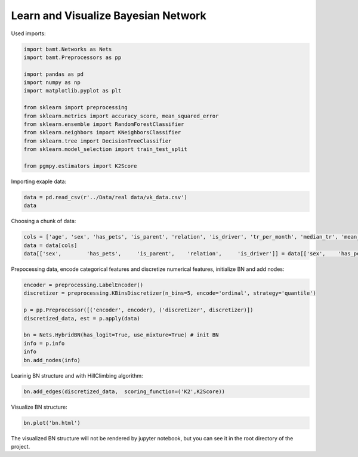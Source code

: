 Learn and Visualize Bayesian Network
====================================

Used imports:

.. code-block:: python

    import bamt.Networks as Nets
    import bamt.Preprocessors as pp

    import pandas as pd
    import numpy as np
    import matplotlib.pyplot as plt

    from sklearn import preprocessing
    from sklearn.metrics import accuracy_score, mean_squared_error
    from sklearn.ensemble import RandomForestClassifier
    from sklearn.neighbors import KNeighborsClassifier
    from sklearn.tree import DecisionTreeClassifier
    from sklearn.model_selection import train_test_split

    from pgmpy.estimators import K2Score

Importing exaple data:

.. code-block:: python

    data = pd.read_csv(r'../Data/real data/vk_data.csv')
    data

Choosing a chunk of data:

.. code-block:: python

    cols = ['age', 'sex', 'has_pets', 'is_parent', 'relation', 'is_driver', 'tr_per_month', 'median_tr', 'mean_tr']
    data = data[cols]
    data[['sex',	'has_pets',	'is_parent',	'relation',	'is_driver']] = data[['sex',	'has_pets',	'is_parent',	'relation',	'is_driver']].astype(str)

Prepocessing data, encode categorical features and discretize numerical features, initialize BN and add nodes:

.. code-block:: python 

    encoder = preprocessing.LabelEncoder()
    discretizer = preprocessing.KBinsDiscretizer(n_bins=5, encode='ordinal', strategy='quantile')

    p = pp.Preprocessor([('encoder', encoder), ('discretizer', discretizer)])
    discretized_data, est = p.apply(data)

    bn = Nets.HybridBN(has_logit=True, use_mixture=True) # init BN
    info = p.info
    info
    bn.add_nodes(info)

Learinig BN structure and with HillClimbing algorithm:

.. code-block:: python 


    bn.add_edges(discretized_data,  scoring_function=('K2',K2Score))

Visualize BN structure:

.. code-block:: python 

    bn.plot('bn.html')

The visualized BN structure will not be rendered by jupyter notebook, but you can see it in the root directory of the project.
